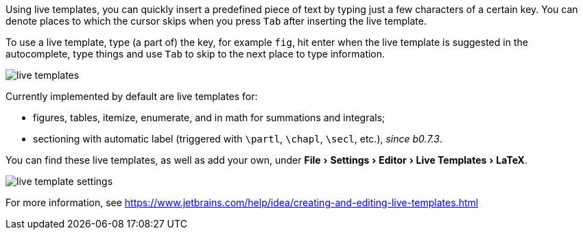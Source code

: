 :experimental:

Using live templates, you can quickly insert a predefined piece of text by typing just a few characters of a certain key.
You can denote places to which the cursor skips when you press kbd:[Tab] after inserting the live template.

To use a live template, type (a part of) the key, for example `fig`, hit enter when the live template is suggested in the autocomplete, type things and use kbd:[Tab] to skip to the next place to type information.

image::https://raw.githubusercontent.com/wiki/Hannah-Sten/TeXiFy-IDEA/Writing/figures/live-templates.gif[]

Currently implemented by default are live templates for:

- figures, tables, itemize, enumerate, and in math for summations and integrals;
- sectioning with automatic label (triggered with `\partl`, `\chapl`, `\secl`, etc.), _since b0.7.3_.

You can find these live templates, as well as add your own, under menu:File[Settings > Editor > Live Templates > LaTeX].

image::https://raw.githubusercontent.com/wiki/Hannah-Sten/TeXiFy-IDEA/Writing/figures/live-template-settings.png[]

For more information, see https://www.jetbrains.com/help/idea/creating-and-editing-live-templates.html

